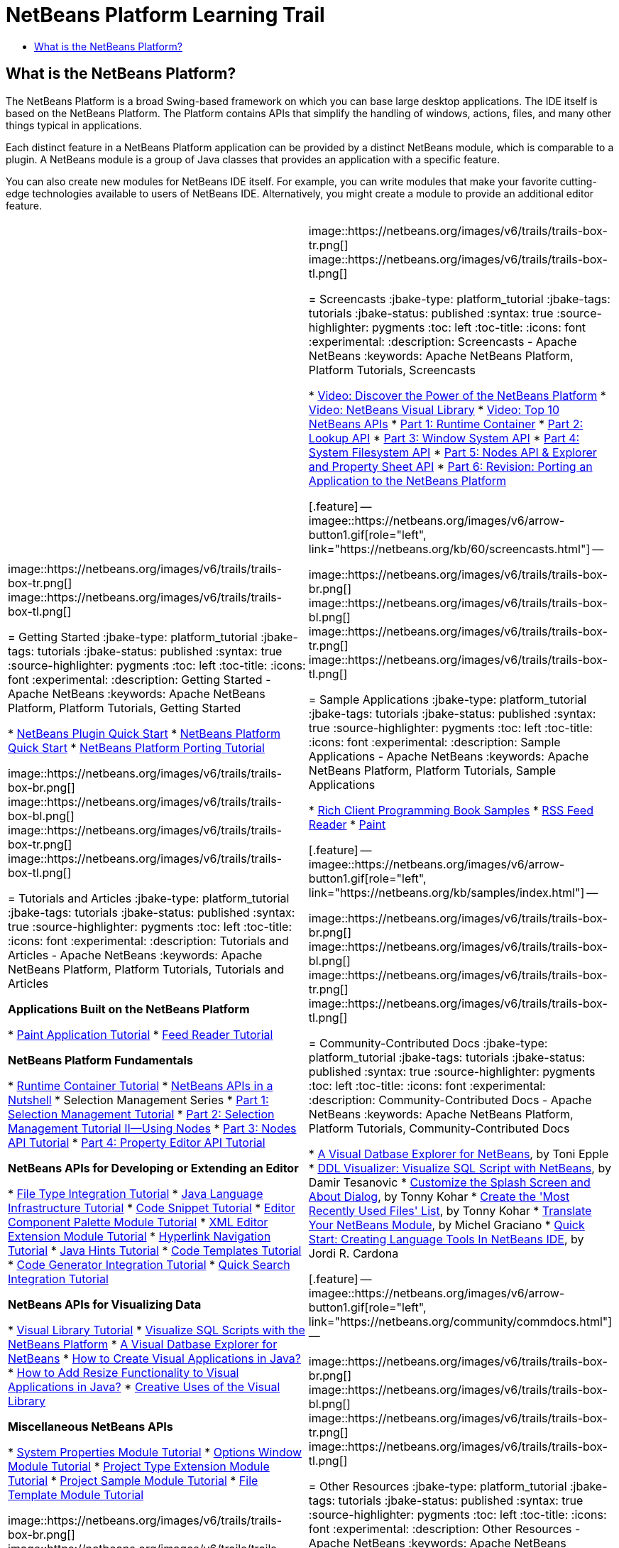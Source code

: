 // 
//     Licensed to the Apache Software Foundation (ASF) under one
//     or more contributor license agreements.  See the NOTICE file
//     distributed with this work for additional information
//     regarding copyright ownership.  The ASF licenses this file
//     to you under the Apache License, Version 2.0 (the
//     "License"); you may not use this file except in compliance
//     with the License.  You may obtain a copy of the License at
// 
//       http://www.apache.org/licenses/LICENSE-2.0
// 
//     Unless required by applicable law or agreed to in writing,
//     software distributed under the License is distributed on an
//     "AS IS" BASIS, WITHOUT WARRANTIES OR CONDITIONS OF ANY
//     KIND, either express or implied.  See the License for the
//     specific language governing permissions and limitations
//     under the License.
//

= NetBeans Platform Learning Trail
:jbake-type: platform_tutorial
:jbake-tags: tutorials 
:jbake-status: published
:syntax: true
:source-highlighter: pygments
:toc: left
:toc-title:
:icons: font
:experimental:
:description: NetBeans Platform Learning Trail - Apache NetBeans
:keywords: Apache NetBeans Platform, Platform Tutorials, NetBeans Platform Learning Trail


== What is the NetBeans Platform?

The NetBeans Platform is a broad Swing-based framework on which you can base large desktop applications. The IDE itself is based on the NetBeans Platform. The Platform contains APIs that simplify the handling of windows, actions, files, and many other things typical in applications.

Each distinct feature in a NetBeans Platform application can be provided by a distinct NetBeans module, which is comparable to a plugin. A NetBeans module is a group of Java classes that provides an application with a specific feature.

You can also create new modules for NetBeans IDE itself. For example, you can write modules that make your favorite cutting-edge technologies available to users of NetBeans IDE. Alternatively, you might create a module to provide an additional editor feature.

|===
|
image::https://netbeans.org/images/v6/trails/trails-box-tr.png[] 
image::https://netbeans.org/images/v6/trails/trails-box-tl.png[]

= Getting Started
:jbake-type: platform_tutorial
:jbake-tags: tutorials 
:jbake-status: published
:syntax: true
:source-highlighter: pygments
:toc: left
:toc-title:
:icons: font
:experimental:
:description: Getting Started - Apache NetBeans
:keywords: Apache NetBeans Platform, Platform Tutorials, Getting Started

*  link:https://netbeans.apache.org/tutorials/nbm-google.html[NetBeans Plugin Quick Start]
*  link:https://netbeans.apache.org/tutorials/nbm-htmleditor.html[NetBeans Platform Quick Start]
*  link:https://netbeans.apache.org/tutorials/60/nbm-porting-basic.html[NetBeans Platform Porting Tutorial]

image::https://netbeans.org/images/v6/trails/trails-box-br.png[] 
image::https://netbeans.org/images/v6/trails/trails-box-bl.png[]
image::https://netbeans.org/images/v6/trails/trails-box-tr.png[] 
image::https://netbeans.org/images/v6/trails/trails-box-tl.png[]

= Tutorials and Articles
:jbake-type: platform_tutorial
:jbake-tags: tutorials 
:jbake-status: published
:syntax: true
:source-highlighter: pygments
:toc: left
:toc-title:
:icons: font
:experimental:
:description: Tutorials and Articles - Apache NetBeans
:keywords: Apache NetBeans Platform, Platform Tutorials, Tutorials and Articles

*Applications Built on the NetBeans Platform*

*  link:https://netbeans.apache.org/tutorials/nbm-paintapp.html[Paint Application Tutorial]
*  link:https://netbeans.apache.org/tutorials/nbm-feedreader.html[Feed Reader Tutorial]

*NetBeans Platform Fundamentals*

*  link:nbm-runtime-container.html[Runtime Container Tutorial]
*  link:https://netbeans.apache.org/tutorials/nbm-idioms.html[NetBeans APIs in a Nutshell]
* Selection Management Series
*  link:https://netbeans.apache.org/tutorials/nbm-selection-1.html[Part 1: Selection Management Tutorial]
*  link:https://netbeans.apache.org/tutorials/nbm-selection-2.html[Part 2: Selection Management Tutorial II—Using Nodes]
*  link:https://netbeans.apache.org/tutorials/nbm-nodesapi2.html[Part 3: Nodes API Tutorial]
*  link:https://netbeans.apache.org/tutorials/nbm-property-editors.html[Part 4: Property Editor API Tutorial]

*NetBeans APIs for Developing or Extending an Editor*

*  link:https://netbeans.apache.org/tutorials/nbm-filetype.html[File Type Integration Tutorial]
*  link:https://netbeans.apache.org/tutorials/nbm-copyfqn.html[Java Language Infrastructure Tutorial]
*  link:https://netbeans.apache.org/tutorials/nbm-palette-api1.html[Code Snippet Tutorial]
*  link:https://netbeans.apache.org/tutorials/nbm-palette-api2.html[Editor Component Palette Module Tutorial]
*  link:https://netbeans.apache.org/tutorials/nbm-xmleditor.html[XML Editor Extension Module Tutorial]
*  link:https://netbeans.apache.org/tutorials/nbm-hyperlink.html[Hyperlink Navigation Tutorial]
*  link:https://netbeans.apache.org/tutorials/nbm-java-hint.html[Java Hints Tutorial]
*  link:https://netbeans.apache.org/tutorials/nbm-code-template.html[Code Templates Tutorial]
*  link:https://netbeans.apache.org/tutorials/nbm-code-generator.html[Code Generator Integration Tutorial]
*  link:https://netbeans.apache.org/tutorials/nbm-quick-search.html[Quick Search Integration Tutorial]

*NetBeans APIs for Visualizing Data*

*  link:https://netbeans.apache.org/tutorials/nbm-visual_library.html[Visual Library Tutorial]
*  link:http://tdamir.blogspot.com/2007/12/ddl-visualizer-visualize-sql-script.html[Visualize SQL Scripts with the NetBeans Platform]
*  link:http://wiki.netbeans.org/VisualDatabaseExplorer[A Visual Datbase Explorer for NetBeans]
*  link:http://java.dzone.com/news/how-create-visual-applications[How to Create Visual Applications in Java?]
*  link:http://java.dzone.com/news/how-add-resize-functionality-v[How to Add Resize Functionality to Visual Applications in Java?]
*  link:https://netbeans.org/community/magazine/html/04/visuallibrary.html[Creative Uses of the Visual Library]

*Miscellaneous NetBeans APIs*

*  link:https://netbeans.apache.org/tutorials/nbm-nodesapi.html[System Properties Module Tutorial]
*  link:https://netbeans.apache.org/tutorials/nbm-options.html[Options Window Module Tutorial]
*  link:https://netbeans.apache.org/tutorials/nbm-projectextension.html[Project Type Extension Module Tutorial]
*  link:https://netbeans.apache.org/tutorials/nbm-projectsamples.html[Project Sample Module Tutorial]
*  link:https://netbeans.apache.org/tutorials/nbm-filetemplates.html[File Template Module Tutorial]

image::https://netbeans.org/images/v6/trails/trails-box-br.png[] 
image::https://netbeans.org/images/v6/trails/trails-box-bl.png[] |
image::https://netbeans.org/images/v6/trails/trails-box-tr.png[] 
image::https://netbeans.org/images/v6/trails/trails-box-tl.png[]

= Screencasts
:jbake-type: platform_tutorial
:jbake-tags: tutorials 
:jbake-status: published
:syntax: true
:source-highlighter: pygments
:toc: left
:toc-title:
:icons: font
:experimental:
:description: Screencasts - Apache NetBeans
:keywords: Apache NetBeans Platform, Platform Tutorials, Screencasts

*  link:http://www.javalobby.org/eps/netbeans_platform/[Video: Discover the Power of the NetBeans Platform]
*  link:https://netbeans.org/download/flash/netbeans_60/jl_preso_vislib/player.html[Video: NetBeans Visual Library]
*  link:nbm-10-top-apis.html[Video: Top 10 NetBeans APIs]
*  link:http://netbeans.dzone.com/news/video-part-1-introduction-netb-0[Part 1: Runtime Container]
*  link:http://netbeans.dzone.com/news/top-10-netbeans-apis-part-2[Part 2: Lookup API]
*  link:http://netbeans.dzone.com/news/top-10-netbeans-apis-part-3[Part 3: Window System API]
*  link:http://netbeans.dzone.com/news/video-part-4-introduction-netb[Part 4: System Filesystem API]
*  link:http://netbeans.dzone.com/news/video-part-5-introduction-netb[Part 5: Nodes API &amp; Explorer and Property Sheet API]
*  link:http://netbeans.dzone.com/news/video-part-6-introduction-netb[Part 6: Revision: Porting an Application to the NetBeans Platform]


[.feature]
--
imagee::https://netbeans.org/images/v6/arrow-button1.gif[role="left", link="https://netbeans.org/kb/60/screencasts.html"]
--


image::https://netbeans.org/images/v6/trails/trails-box-br.png[] 
image::https://netbeans.org/images/v6/trails/trails-box-bl.png[]
image::https://netbeans.org/images/v6/trails/trails-box-tr.png[] 
image::https://netbeans.org/images/v6/trails/trails-box-tl.png[]

= Sample Applications
:jbake-type: platform_tutorial
:jbake-tags: tutorials 
:jbake-status: published
:syntax: true
:source-highlighter: pygments
:toc: left
:toc-title:
:icons: font
:experimental:
:description: Sample Applications - Apache NetBeans
:keywords: Apache NetBeans Platform, Platform Tutorials, Sample Applications

*  link:https://netbeans.org/kb/samples/rcp-filthy-rich-clients.html?me=1&su=5[Rich Client Programming Book Samples]
*  link:https://netbeans.org/kb/samples/feedreader.html?me=6&su=1[RSS Feed Reader]
*  link:https://netbeans.org/kb/samples/paint-application.html?me=6&su=2[Paint]


[.feature]
--
imagee::https://netbeans.org/images/v6/arrow-button1.gif[role="left", link="https://netbeans.org/kb/samples/index.html"]
--


image::https://netbeans.org/images/v6/trails/trails-box-br.png[] 
image::https://netbeans.org/images/v6/trails/trails-box-bl.png[]
image::https://netbeans.org/images/v6/trails/trails-box-tr.png[] 
image::https://netbeans.org/images/v6/trails/trails-box-tl.png[]

= Community-Contributed Docs
:jbake-type: platform_tutorial
:jbake-tags: tutorials 
:jbake-status: published
:syntax: true
:source-highlighter: pygments
:toc: left
:toc-title:
:icons: font
:experimental:
:description: Community-Contributed Docs - Apache NetBeans
:keywords: Apache NetBeans Platform, Platform Tutorials, Community-Contributed Docs

*  link:http://wiki.netbeans.org/wiki/view/VisualDatabaseExplorer[A Visual Datbase Explorer for NetBeans], by Toni Epple
*  link:http://tdamir.blogspot.com/2007/12/ddl-visualizer-visualize-sql-script.html[DDL Visualizer: Visualize SQL Script with NetBeans], by Damir Tesanovic
*  link:http://blogs.kiyut.com/tonny/2007/10/18/customize-netbeans-platform-splash-screen-and-about-dialog/[Customize the Splash Screen and About Dialog], by Tonny Kohar
*  link:http://wiki.netbeans.org/wiki/view/AddingMRUList[Create the 'Most Recently Used Files' List], by Tonny Kohar
*  link:http://wiki.netbeans.org/wiki/view/TranslateNetbeansModule[Translate Your NetBeans Module], by Michel Graciano
*  link:http://netbeans.dzone.com/tips/quickstart-guide-language-supp[Quick Start: Creating Language Tools In NetBeans IDE], by Jordi R. Cardona


[.feature]
--
imagee::https://netbeans.org/images/v6/arrow-button1.gif[role="left", link="https://netbeans.org/community/commdocs.html"]
--


image::https://netbeans.org/images/v6/trails/trails-box-br.png[] 
image::https://netbeans.org/images/v6/trails/trails-box-bl.png[]
image::https://netbeans.org/images/v6/trails/trails-box-tr.png[] 
image::https://netbeans.org/images/v6/trails/trails-box-tl.png[]

= Other Resources
:jbake-type: platform_tutorial
:jbake-tags: tutorials 
:jbake-status: published
:syntax: true
:source-highlighter: pygments
:toc: left
:toc-title:
:icons: font
:experimental:
:description: Other Resources - Apache NetBeans
:keywords: Apache NetBeans Platform, Platform Tutorials, Other Resources

*Official NetBeans Platform Resources
*

*  link:http://bits.netbeans.org/dev/javadoc/index.html[NetBeans API Javadoc]
*  link:http://bits.netbeans.org/dev/javadoc/apichanges.html[Latest NetBeans API Changes]

*Online Magazine Articles
*

*  link:http://java.sun.com/developer/technicalArticles/javase/extensible/index.html[Creating Extensible Applications With the Java Platform]
*  link:http://java.dzone.com/news/how-create-pluggable-photo-alb[How to Create a Pluggable Photo Album in Java]
*  link:https://netbeans.org/community/magazine/html/04/maven.html[NetBeans Platform Development with Maven and Mevenide]

*NetBeans Platform Blogs
*

link:http://blogs.oracle.com/geertjan[Geertjan Wielenga], link:http://blogs.oracle.com/scblog[Sandip Chitale], link:http://blogs.oracle.com/jglick[Jesse Glick], link:http://weblogs.java.net/blog/timboudreau/[Tim Boudreau] link:http://blogs.kiyut.com/tonny/[Tonny Kohar], link:http://eppleton.com/blog/[Toni Epple]

*NetBeans Platform Books
*

*  link:https://www.amazon.com/Rich-Client-Programming-Plugging-NetBeans/dp/0132354802["Rich Client Programming: Plugging into the NetBeans Platform"]

image::https://netbeans.org/images/v6/trails/trails-box-br.png[] 
image::https://netbeans.org/images/v6/trails/trails-box-bl.png[] 
|===
